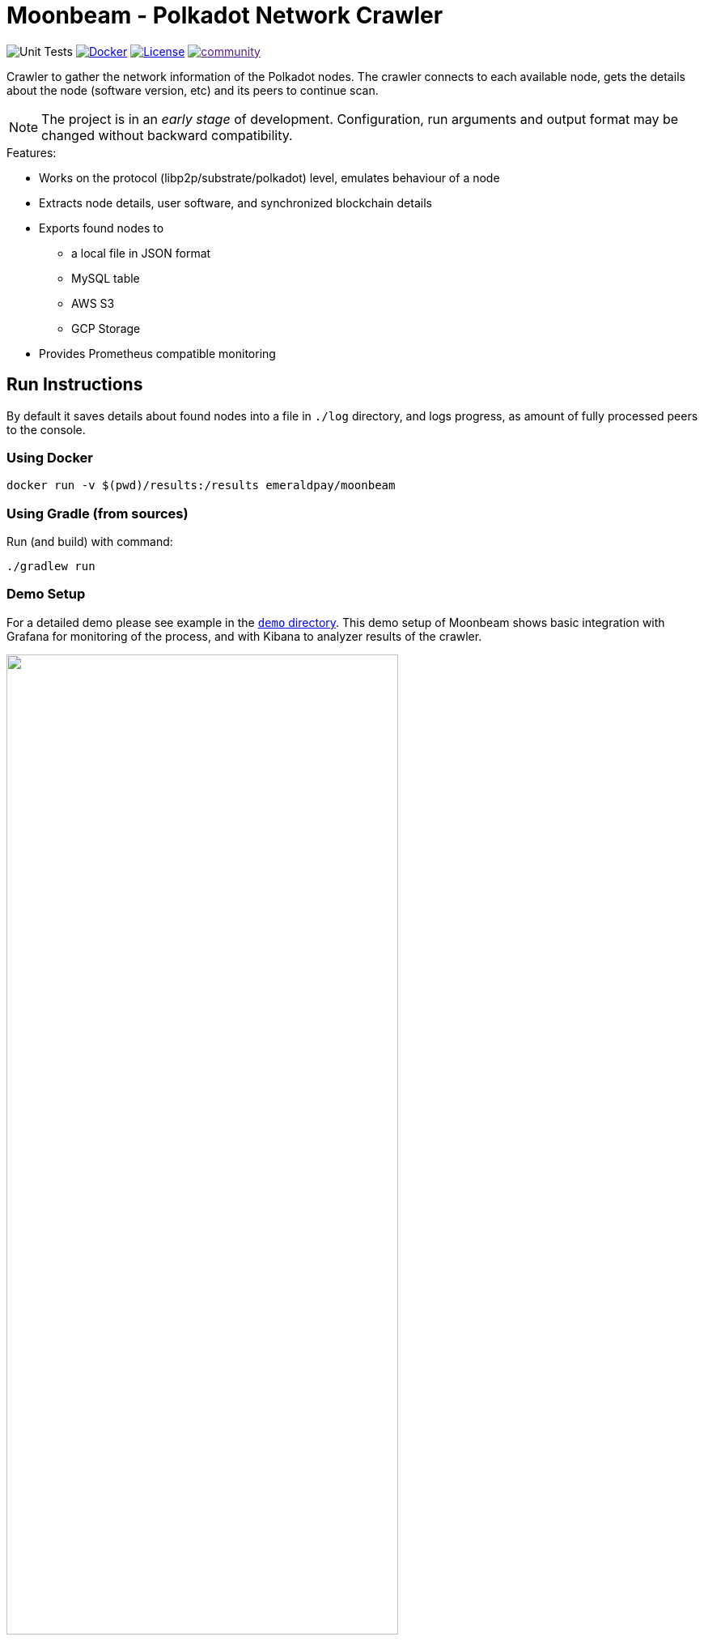 = Moonbeam - Polkadot Network Crawler
:imagesdir: .
ifdef::env-github[]
:imagesdir: https://raw.githubusercontent.com/emeraldpay/moonbeam/master
endif::[]

image:https://github.com/emeraldpay/moonbeam/workflows/Tests/badge.svg["Unit Tests"]
image:https://img.shields.io/docker/pulls/emeraldpay/moonbeam?style=flat-square["Docker",link="https://hub.docker.com/r/emeraldpay/moonbeam"]
image:https://img.shields.io/github/license/emeraldpay/moonbeam.svg?style=flat-square&maxAge=2592000["License",link="https://github.com/emeraldpay/moonbeam/blob/master/LICENSE"]
image:https://badges.gitter.im/emeraldpay/community.svg[link="https://gitter.im/emeraldpay/community?utm_source=badge&utm_medium=badge&utm_campaign=pr-badge]

Crawler to gather the network information of the Polkadot nodes. The crawler connects to each available node, gets the
details about the node (software version, etc) and its peers to continue scan.

NOTE: The project is in an _early stage_ of development. Configuration, run arguments and output format may be changed
      without backward compatibility.

.Features:
- Works on the protocol (libp2p/substrate/polkadot) level, emulates behaviour of a node
- Extracts node details, user software, and synchronized blockchain details
- Exports found nodes to
** a local file in JSON format
** MySQL table
** AWS S3
** GCP Storage
- Provides Prometheus compatible monitoring

== Run Instructions

By default it saves details about found nodes into a file in `./log` directory, and logs progress, as amount of
fully processed peers to the console.

=== Using Docker

----
docker run -v $(pwd)/results:/results emeraldpay/moonbeam
----

=== Using Gradle (from sources)

.Run (and build) with command:
----
./gradlew run
----

=== Demo Setup

For a detailed demo please see example in the link:demo/[`demo` directory]. This demo setup of Moonbeam shows basic
integration with Grafana for monitoring of the process, and with Kibana to analyzer results of the crawler.

image::demo/assets/kibana-discover.png[alt="", width=75%, align="center"]
image::demo/assets/kibana-dashboard.png[alt="", width=75%, align="center"]

See the demo: link:./demo[./demo]

=== Run Options

NOTE: If you run with Gradle you should pass the arguments with `--args`. Ex.: `--args="--export.file.targetdir=my_results_dir"`

- `--key=<...>` - private key of the node if available. Otherwise a random Private/Public Key are generated and published
to the output, which can be used on the next run to keep the same `PeerId` and improve discovery by other peers.
- `--port=30100` - port to listen for incoming connections. `30100` by default
- `--export.file.targetdir=./log` - directory to save results, `./log` by default. See <<export-json>>
- `--export.mysql.enabled=true` to enable export to MySQL. See <<export-mysql>>
- `--export.s3.enabled=true` to enable export to AWS S3. See <<export-s3>>
- `--export.gs.enabled=true` to enable export to Google Storage. See <<export-gcp-storage>>

== Export data

[#export-json]
=== Export to JSON file

Moonbeam produces a log with all the details about the peers it had connected to. The log is JSON items separated by a
new line.

The log may contain multiple lines, even for the same remote peer. The main reason for that is because the bot periodically
reconnects to peers, to check for availability and updates. Another reason is that the bot is also listening for incoming
connections, so another node can decide to connect to the bot based on its logic.

.Example:
[source, json]
----
{
  "version":"https://schema.emeraldpay.io/moonbeam",
  "timestamp":"2020-03-06T05:07:42.280046Z",
  "peerId":"12D3KooWF5pLe2Vvj41GR3B77mwmp5afAQviMDiLYytbS36VSD2o",
  "agent":{
    "software":"parity-polkadot",
    "version":"v0.7.20",
    "commit":"3738158",
    "platformFull":"x86_64-linux-gnu",
    "platform":"linux",
    "full":"parity-polkadot/v0.7.20-3738158-x86_64-linux-gnu (unknown)"
  },
  "host":{
    "address":"/ip4/18.196.25.132/tcp/30333",
    "hostname":null,
    "ip":"24.156.21.132",
    "port":30333,
    "type":"IP"
  },
  "connection":{
    "connectionType":"OUT",
    "connectedAt":"2020-03-06T05:07:27.276719Z",
    "disconnectedAt":"2020-03-06T05:07:42.279986Z"
  },
  "blockchain":{
    "height":1328525,
    "bestHash":"58e4a0b11edabdbee58c9f5aa430b9b7a7ce344562619b3fb26e2c814d6829aa",
    "genesis":"b0a8d493285c2df73290dfb7e61f870f17b41801197a149ca93654499ea3dafe"
  },
  "protocols":{
    "versions":[
      {"id":"/substrate/ksmcc3","versions":["6","5","4","3"]},
      {"id":"/ipfs/ping","versions":["1.0.0"]},
      {"id":"/ipfs/id","versions":["1.0.0"]},
      {"id":"/ipfs/kad","versions":["1.0.0"]}
    ]
  }
}
----

While most of the fields are self-explanatory, some of them need extra description. Please see below.

.JSON Format
[cols="2a,2a,5"]
|===
| Field | Example Value | Description

| `version`
| `https://schema.emeraldpay.io/moonbeam`
| Version id for this file structure. If the schema of the file changed that breaks compatibility (i.e., fields are
moved or renamed) - it gets a new unique id. Please note that at this stage of the development, the schema is not yet
finalized.

| `timestamp`
| `2020-03-06T05:07:42.280046Z`
| The timestamp when log item was written. Please note it can be different from connection time.

| `connection.connectionType`
| `OUT`
| `IN` or `OUT`, depending on the source of the connection. `IN` means that the remote node initiated connection to the bot.

| `protocols`
|
| List of protocols (in terms of the libp2p) supported by the remote peer

|===

.Run options for JSON export
[cols="3a,2a,5a"]
|===
| Option | Default value | Description

| `--export.file.targetdir`
| `./log`
| Path to store log files

| `--export.file.timelimit`
| `60m`
| Max time period to log into a single file. I.e., by default a new log file will be created every 60 minutes.
Value range: `1m` to `24h`
|===

[#export-mysql]
=== Export to MySQL

Moonbeam can be configured to export nodes to a MySQL table.

.How it works:

- The bot only appends a new information, and if you need to clean up the table, you have to run an external scheduled job to do so.
- The table is going to have duplicate lines, appended each time the bot hit a peer. Use `SELECT DISTINCT` to get uniq peers.
- Table name: *nodes*.

.Table definition SQL
[source, sql]
----
CREATE TABLE `nodes` (
  `id` int(11) unsigned NOT NULL AUTO_INCREMENT,
  `found_at` timestamp NOT NULL DEFAULT CURRENT_TIMESTAMP,
  `ip` varchar(45) DEFAULT NULL,
  `peer_id` varchar(200) DEFAULT NULL,
  `agent_full` varchar(128) DEFAULT NULL,
  `agent_app` varchar(64) DEFAULT NULL,
  `agent_version` varchar(64) DEFAULT NULL,
  `genesis` char(66) DEFAULT NULL,
  PRIMARY KEY (`id`)
) ENGINE=InnoDB AUTO_INCREMENT=197 DEFAULT CHARSET=utf8;
----

.MySQL Table Structure
[cols="1a,3a,5"]
|===
| Column | Example | Description

| `found_at` | `2020-03-27 00:05:58` | Timestamp when the peer was found
| `ip` | `34.4.25.101` | IP address
| `peer_id` |  | PeerId
| `agent_full` | `parity-polkadot/v0.7.28-7f59f2c-x86\_64-linux-gnu (unknown)` | Full agent name
| `agent_app` | `parity-polkadot` | Type of software
| `agent_version` | `v0.7.28` | Software version
| `genesis` | `b0a8d493285c2df73290dfb7e61f870f` `17b41801197a149ca93654499ea3dafe` | Hash of the genesis block

|===

.Run options
[cols="3a,2a,5a"]
|===
| Option | Default value | Description

| `--export.mysql.enabled`
| `false`
| Enable/disable export to MySQL

| `--export.mysql.url`
| `localhost:3306/moonbeam`
| URL to connect. Format `${HOST}:${PORT}/${DATABASE}`

| `--export.mysql.username`
| `moonbeam`
| Username

| `--export.mysql.password`
|
| User password
|===

.Example:
----
docker run -v $(pwd)/results:/results emeraldpay/moonbeam \
   --export.mysql.enabled=true \
   --export.mysql.url=10.0.2.100:3306/moonbeam \
   --export.mysql.password=123456
----

[#export-s3]
=== Export to AWS S3

Setup Moonbeam to upload logs to the Amazon AWS S3 bucket. Please note that the files are uploaded once they are
finished (i.e. closed) by JSON exporter. By default it's every 60 minutes. See <<export-json>>

.Run options
[cols="3a,2a,5a"]
|===
| Option | Default value | Description

| `--export.s3.enabled`
| `false`
| Enable/disable export to AWS S3

| `--export.s3.region`
| `us-east-1`
| (required) AWS Region

| `--export.s3.bucket`
|
| (required) S3 Bucket to upload files

| `--export.s3.path`
|
| (optional) Path prefix, i.e. a directory. Example: `--export.s3.path=moonbeam/` (note trailing slash)

| `--export.s3.accesskey` +
`--export.s3.secretkey`
|
| (required) AWS credentials
|===

.Example:
----
docker run -v $(pwd)/results:/results emeraldpay/moonbeam \
  --export.s3.enabled=true \
  --export.s3.accesskey=AKIJF5KA05L1JAF \
  --export.s3.secretkey=i85aGTgtzh39t9+h8gka9bkbAEW1lgIYVC811Aoe \
  --export.s3.bucket=my-crawler-bucket \
  --export.s3.region=us-east-1 \
  --export.s3.path=moonbeam/
----

[#export-gcp-storage]
=== Export to GCP Storage

Setup Moonbeam to upload logs to the Google Cloud Storage bucket. Please note that the files are uploaded once they are
finished (i.e. closed) by JSON exporter. By default it's every 60 minutes. See <<export-json>>

.Run options
[cols="3a,2a,5a"]
|===
| Option | Default value | Description

| `--export.gs.enabled`
| `false`
| Enable/disable export to GCP Storage

| `--export.gs.bucket`
|
| (required) GCP Bucket name to upload files

| `--export.gs.path`
|
| (optional) Path prefix, i.e. a directory. Example: `--export.gs.path=moonbeam/` (note trailing slash)

| `--export.gs.credentials`
|
| (optional) Path to JSON file with credentials
|===

.Example:
----
docker run -v $(pwd)/results:/results -v $(pwd)/gcloud.json:/etc/moonbeam/gcloud.json emeraldpay/moonbeam \
  --export.gs.enabled=true \
  --export.gs.credentials=/etc/moonbeam/gcloud.json \
  --export.gs.bucket=my-crawler-bucket \
  --export.gs.path=moonbeam/
----

== Monitoring

=== Monitor with Prometheus

Application exports Prometheus compatible status at http://127.0.0.1:1234

.Run options
[cols="3a,2a,5a"]
|===
| Option | Default value | Description

| `--prometheus.host`
| `127.0.0.1`
| Host to bind Prometheus exporter

| `--prometheus.port`
| `1234`
| Port to bind Prometheus exporter
|===


.Exported metrics
[cols="2a,2a,2a,5a"]
|===
| Name | Labels | Type | Description

| `moonbeam_transfer_bytes_total`
| `dir_conn` + `dir_trans`
| Counter
| Total Bytes transferred by the crawler.

| `moonbeam_msgs_total`
| `dir_conn` + `dir_trans`
| Counter
| Total messages transferred

| `moonbeam_connection_errors_total`
| `conn_err_type`
| Counter
| Connection errors, i.e. timeout, host inaccessible, etc

| `moonbeam_protocol_errors_total`
| `dir` + `proto_level`
| Counter
| Error specific for the libp2p or Polkadot protocol

| `moonbeam_discover_total`
|
| Counter
| Discovered addresses

| `moonbeam_connect_total`
| `dir`
| Counter
| Connections to peers

| `moonbeam_connect_ok_total`
| `dir`
| Counter
| Successfully finished connections to peers

| `moonbeam_peers_reported_total`
|
| Histogram
| How many neighbour peers were reported by a connection

| `moonbeam_connection_time_seconds`
|
| Summary
| Time spent on a connection. With the following quantiles: 90% (+/- 1%), 95% (+/- 0.5%), 99% (+/- 0.1%)


|===

.Labels
[cols="2a,2a,5a"]
|===
| Label | Options | Description

| `dir`
| `in`, `out`
| Direction of the connection, i.e. `out` when bot connects to another
peer, and `in` when processing an incoming connection.

| `dir_trans`
| `in`, `out`
| Direction of the bytes transferred, i.e. inside a connection.

| `conn_err_type`
| `timeout`, `io`, `internal`
| Type of a connection error

| `proto_level`
| `mplex`, `noise`
| Level on which an error happened.

|===


In addition to the metrics above the application exports JVM metrics (such as memory use, threads, etc),
and process (file descriptors, etc) metrics.
All of those metrics are available under `jvm_` namespace, or under `process_`.

== Development

=== Design overview

.System requirements:
- Java 11+
- Gradle 5.6+
- (optional) port 30100 accessible from the internet to accept incoming connections


.Design decisions:
- Uses https://projectreactor.io/[Spring Reactor] and https://en.wikipedia.org/wiki/Reactive_Streams[reactive streams] idea
  in general. It allows opening many non-blocking connections with minimal overhead, avoiding threads and state
  synchronization, which is especially crucial for a crawler to make sure it can process hundreds of peers and thousands
  of connections in parallel.
- Because the libp2p library for JVM was not production ready at the moment of the development, the required subset of
  the Libp2p protocol was implemented from scratch. Moonbeam implementation has only part of the protocol that is specific
  for bot functionality and may be missing many other features.
- A similar situation is for SCALE codec, which didn't have any implementation for JVM. Therefore Moonbeam has its own
  small unoptimized implementation, which is suitable only for reading some types of messages that bot is accessing.
- The bot is designed for aggressive use of the protocol, just to gather all important details from remotes. It doesn't
  follow some of the Libp2p and Substrate protocols guidelines, it uses many shortcuts and sometimes deliberately ignores
  or misuses parts of the protocols to get job done.

=== Build Instructions

To build the source code please install Gradle from the website https://gradle.org/, or through SDKMAN https://sdkman.io/


.Local build
----
gradle build
----

.To build local Docker image:
----
gradle jibDockerBuild

...

docker run emeraldpay/moonbeam
----


== License

The core project code is released under Apache 2.0 license.

File `src/proto/dht.proto`, with the definition of DHT Protobuf messages, is taken from libp2p specification and has
the same license as it specified for the specification.